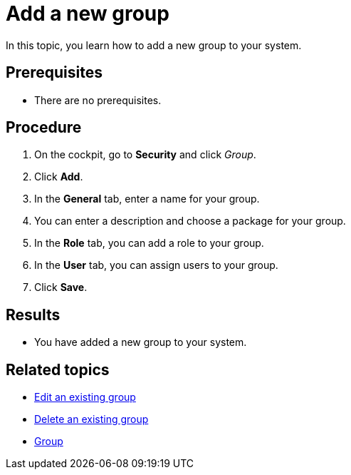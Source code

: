= Add a new group

In this topic, you learn how to add a new group to your system.

== Prerequisites
* There are no prerequisites.

== Procedure
//add screenshot
. On the cockpit, go to *Security* and click _Group_.
//Cockpit in capital letters
. Click *Add*.
. In the *General* tab, enter a name for your group.
. You can enter a description and choose a package for your group.
. In the *Role* tab, you can add a role to your group.
// Add a TIP that you can define roles in the _Role_ service and link it in the related topics
. In the *User* tab, you can assign users to your group.
. Click *Save*.

== Results
* You have added a new group to your system.

== Related topics
* xref:security-edit-group.adoc[Edit an existing group]
* xref:security-delete-group.adoc[Delete an existing group]
* xref:security-group.adoc[Group]